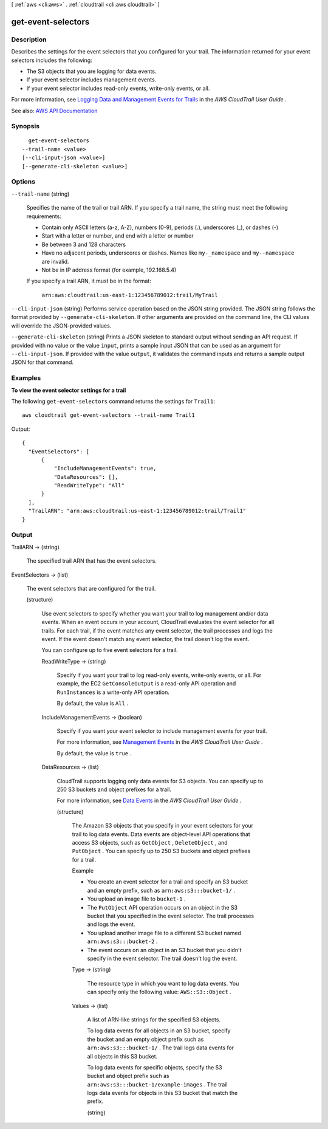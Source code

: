 [ :ref:`aws <cli:aws>` . :ref:`cloudtrail <cli:aws cloudtrail>` ]

.. _cli:aws cloudtrail get-event-selectors:


*******************
get-event-selectors
*******************



===========
Description
===========



Describes the settings for the event selectors that you configured for your trail. The information returned for your event selectors includes the following:

 

 
* The S3 objects that you are logging for data events. 
 
* If your event selector includes management events. 
 
* If your event selector includes read-only events, write-only events, or all.  
 

 

For more information, see `Logging Data and Management Events for Trails <http://docs.aws.amazon.com/awscloudtrail/latest/userguide/logging-management-and-data-events-with-cloudtrail.html>`_ in the *AWS CloudTrail User Guide* .



See also: `AWS API Documentation <https://docs.aws.amazon.com/goto/WebAPI/cloudtrail-2013-11-01/GetEventSelectors>`_


========
Synopsis
========

::

    get-event-selectors
  --trail-name <value>
  [--cli-input-json <value>]
  [--generate-cli-skeleton <value>]




=======
Options
=======

``--trail-name`` (string)


  Specifies the name of the trail or trail ARN. If you specify a trail name, the string must meet the following requirements:

   

   
  * Contain only ASCII letters (a-z, A-Z), numbers (0-9), periods (.), underscores (_), or dashes (-) 
   
  * Start with a letter or number, and end with a letter or number 
   
  * Be between 3 and 128 characters 
   
  * Have no adjacent periods, underscores or dashes. Names like ``my-_namespace`` and ``my--namespace`` are invalid. 
   
  * Not be in IP address format (for example, 192.168.5.4) 
   

   

  If you specify a trail ARN, it must be in the format:

   

   ``arn:aws:cloudtrail:us-east-1:123456789012:trail/MyTrail``  

  

``--cli-input-json`` (string)
Performs service operation based on the JSON string provided. The JSON string follows the format provided by ``--generate-cli-skeleton``. If other arguments are provided on the command line, the CLI values will override the JSON-provided values.

``--generate-cli-skeleton`` (string)
Prints a JSON skeleton to standard output without sending an API request. If provided with no value or the value ``input``, prints a sample input JSON that can be used as an argument for ``--cli-input-json``. If provided with the value ``output``, it validates the command inputs and returns a sample output JSON for that command.



========
Examples
========

**To view the event selector settings for a trail**

The following ``get-event-selectors`` command returns the settings for ``Trail1``::

  aws cloudtrail get-event-selectors --trail-name Trail1

Output::

  {
    "EventSelectors": [
        {
            "IncludeManagementEvents": true,
            "DataResources": [],
            "ReadWriteType": "All"
        }
    ],
    "TrailARN": "arn:aws:cloudtrail:us-east-1:123456789012:trail/Trail1"
  }


======
Output
======

TrailARN -> (string)

  

  The specified trail ARN that has the event selectors.

  

  

EventSelectors -> (list)

  

  The event selectors that are configured for the trail.

  

  (structure)

    

    Use event selectors to specify whether you want your trail to log management and/or data events. When an event occurs in your account, CloudTrail evaluates the event selector for all trails. For each trail, if the event matches any event selector, the trail processes and logs the event. If the event doesn't match any event selector, the trail doesn't log the event.

     

    You can configure up to five event selectors for a trail.

    

    ReadWriteType -> (string)

      

      Specify if you want your trail to log read-only events, write-only events, or all. For example, the EC2 ``GetConsoleOutput`` is a read-only API operation and ``RunInstances`` is a write-only API operation.

       

      By default, the value is ``All`` .

      

      

    IncludeManagementEvents -> (boolean)

      

      Specify if you want your event selector to include management events for your trail.

       

      For more information, see `Management Events <http://docs.aws.amazon.com/awscloudtrail/latest/userguide/logging-management-and-data-events-with-cloudtrail.html#logging-management-events>`_ in the *AWS CloudTrail User Guide* .

       

      By default, the value is ``true`` .

      

      

    DataResources -> (list)

      

      CloudTrail supports logging only data events for S3 objects. You can specify up to 250 S3 buckets and object prefixes for a trail.

       

      For more information, see `Data Events <http://docs.aws.amazon.com/awscloudtrail/latest/userguide/logging-management-and-data-events-with-cloudtrail.html#logging-data-events>`_ in the *AWS CloudTrail User Guide* .

      

      (structure)

        

        The Amazon S3 objects that you specify in your event selectors for your trail to log data events. Data events are object-level API operations that access S3 objects, such as ``GetObject`` , ``DeleteObject`` , and ``PutObject`` . You can specify up to 250 S3 buckets and object prefixes for a trail. 

         

        Example

         

         
        * You create an event selector for a trail and specify an S3 bucket and an empty prefix, such as ``arn:aws:s3:::bucket-1/`` . 
         
        * You upload an image file to ``bucket-1`` . 
         
        * The ``PutObject`` API operation occurs on an object in the S3 bucket that you specified in the event selector. The trail processes and logs the event. 
         
        * You upload another image file to a different S3 bucket named ``arn:aws:s3:::bucket-2`` . 
         
        * The event occurs on an object in an S3 bucket that you didn't specify in the event selector. The trail doesn’t log the event. 
         

        

        Type -> (string)

          

          The resource type in which you want to log data events. You can specify only the following value: ``AWS::S3::Object`` .

          

          

        Values -> (list)

          

          A list of ARN-like strings for the specified S3 objects.

           

          To log data events for all objects in an S3 bucket, specify the bucket and an empty object prefix such as ``arn:aws:s3:::bucket-1/`` . The trail logs data events for all objects in this S3 bucket.

           

          To log data events for specific objects, specify the S3 bucket and object prefix such as ``arn:aws:s3:::bucket-1/example-images`` . The trail logs data events for objects in this S3 bucket that match the prefix.

          

          (string)

            

            

          

        

      

    

  

